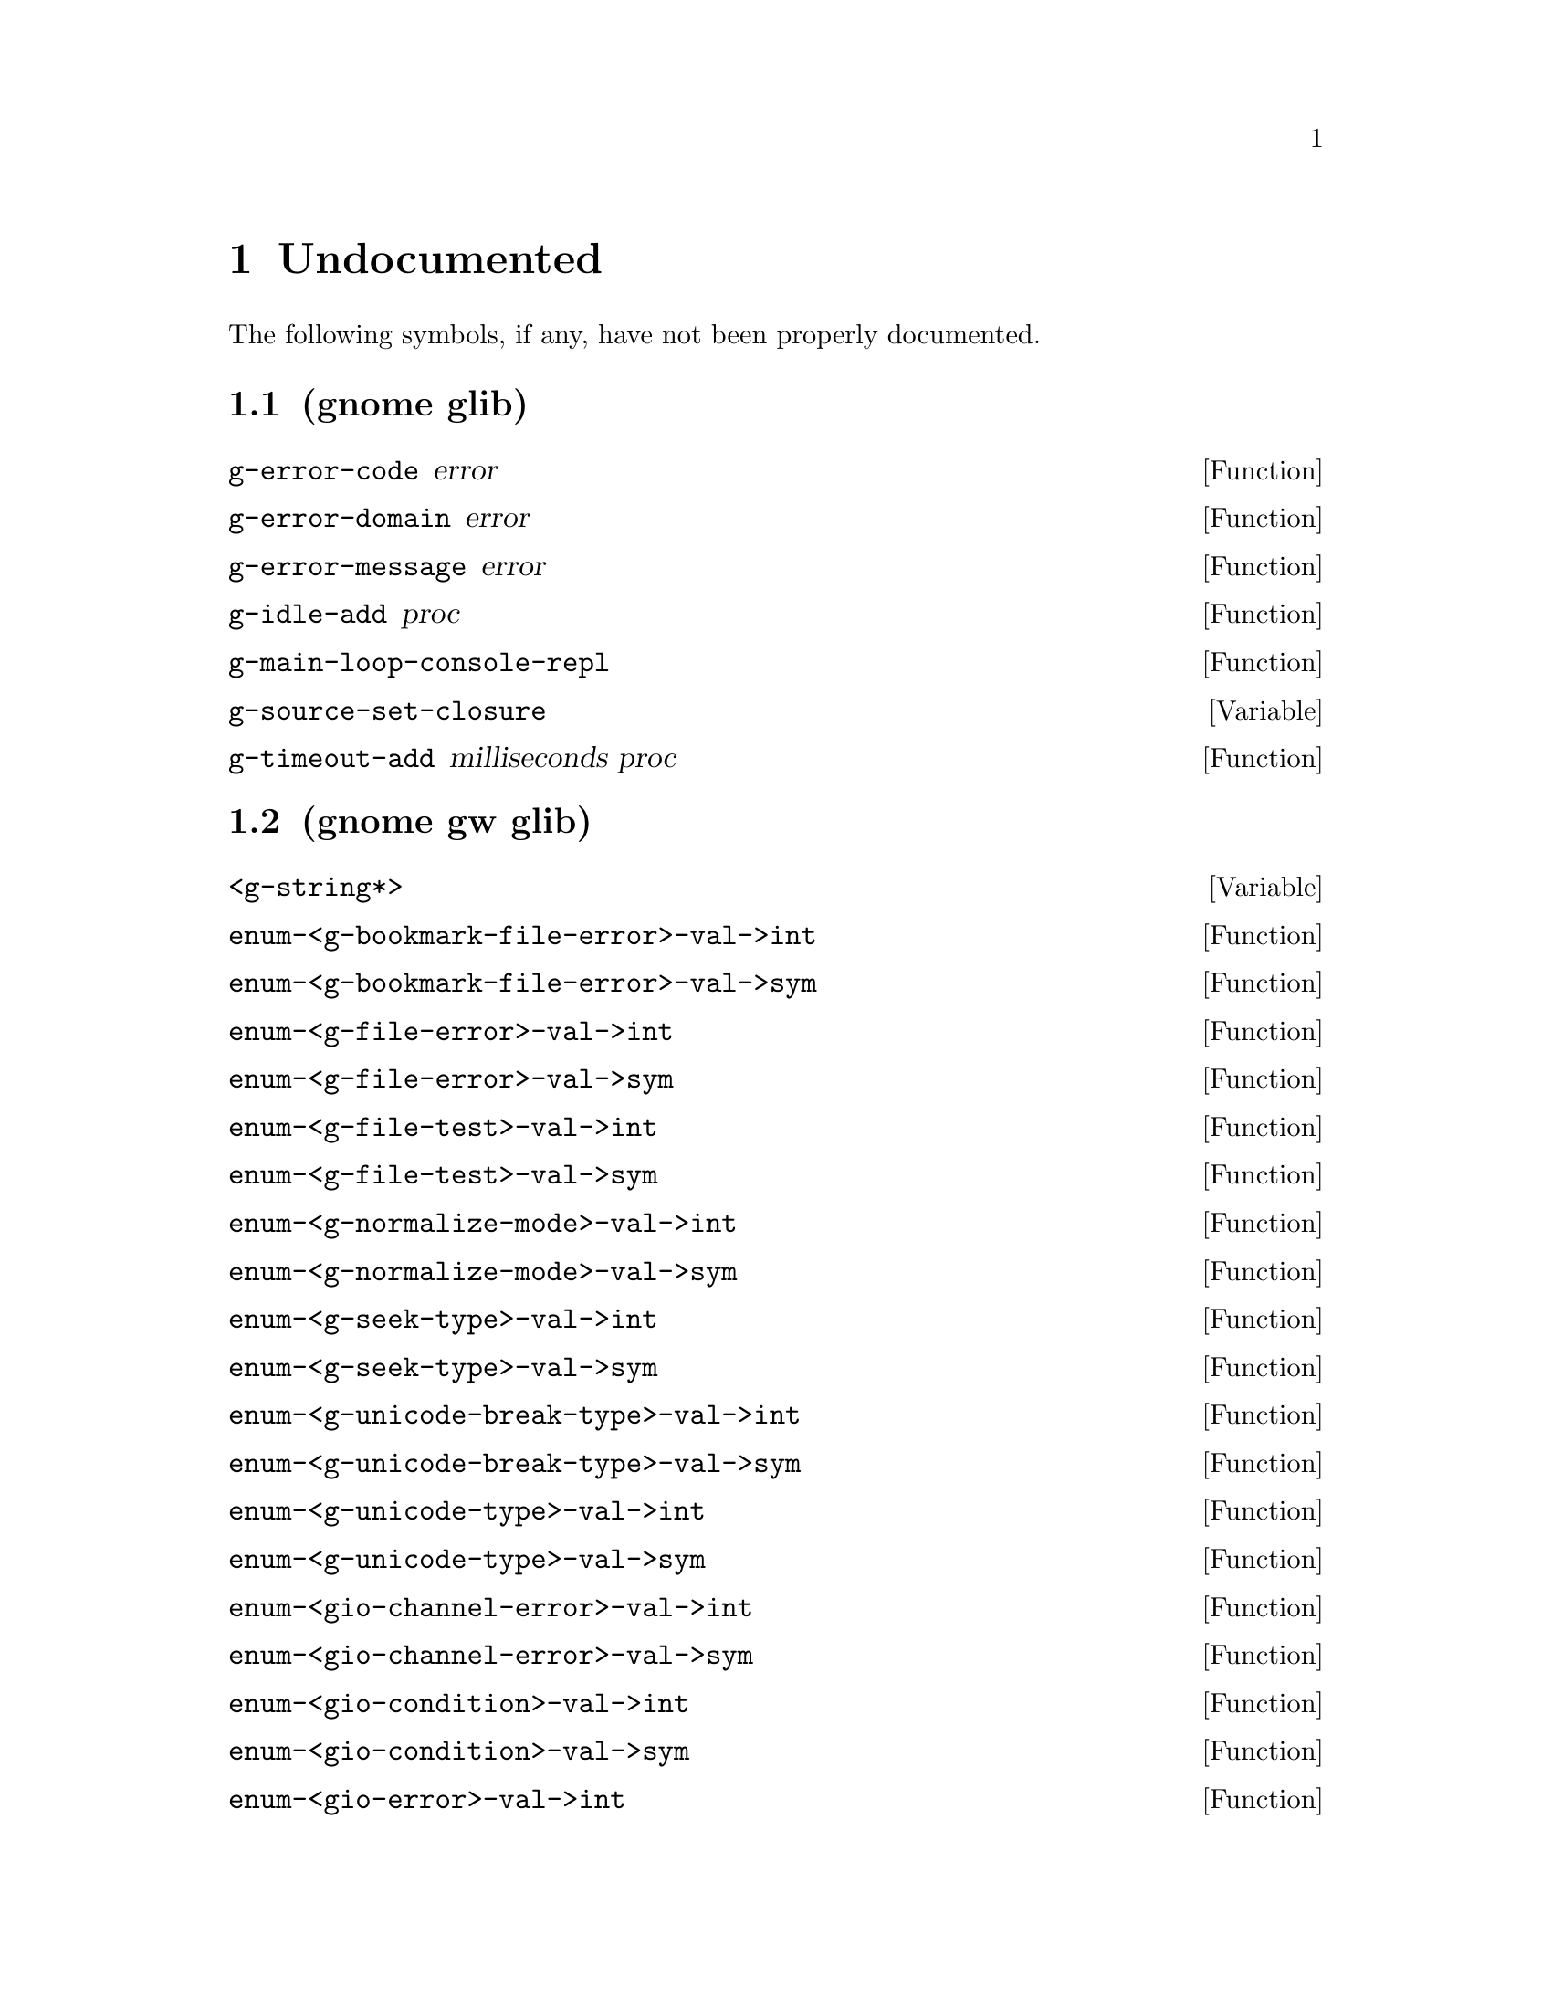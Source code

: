 
@c %start of fragment

@node Undocumented
@chapter Undocumented
The following symbols, if any, have not been properly documented.

@section (gnome glib)
@defun g-error-code error
@end defun

@defun g-error-domain error
@end defun

@defun g-error-message error
@end defun

@defun g-idle-add proc
@end defun

@defun g-main-loop-console-repl 
@end defun

@defvar g-source-set-closure
@end defvar

@defun g-timeout-add milliseconds proc
@end defun

@section (gnome gw glib)
@defvar <g-string*>
@end defvar

@defun enum-<g-bookmark-file-error>-val->int 
@end defun

@defun enum-<g-bookmark-file-error>-val->sym 
@end defun

@defun enum-<g-file-error>-val->int 
@end defun

@defun enum-<g-file-error>-val->sym 
@end defun

@defun enum-<g-file-test>-val->int 
@end defun

@defun enum-<g-file-test>-val->sym 
@end defun

@defun enum-<g-normalize-mode>-val->int 
@end defun

@defun enum-<g-normalize-mode>-val->sym 
@end defun

@defun enum-<g-seek-type>-val->int 
@end defun

@defun enum-<g-seek-type>-val->sym 
@end defun

@defun enum-<g-unicode-break-type>-val->int 
@end defun

@defun enum-<g-unicode-break-type>-val->sym 
@end defun

@defun enum-<g-unicode-type>-val->int 
@end defun

@defun enum-<g-unicode-type>-val->sym 
@end defun

@defun enum-<gio-channel-error>-val->int 
@end defun

@defun enum-<gio-channel-error>-val->sym 
@end defun

@defun enum-<gio-condition>-val->int 
@end defun

@defun enum-<gio-condition>-val->sym 
@end defun

@defun enum-<gio-error>-val->int 
@end defun

@defun enum-<gio-error>-val->sym 
@end defun

@defun enum-<gio-flags>-val->int 
@end defun

@defun enum-<gio-flags>-val->sym 
@end defun

@defun enum-<gio-status>-val->int 
@end defun

@defun enum-<gio-status>-val->sym 
@end defun

@defvar g-bookmark-file-error-quark
@end defvar

@defvar g-convert-error-quark
@end defvar

@defvar g-file-error-quark
@end defvar

@defvar g-io-channel-error-quark
@end defvar


@c %end of fragment
